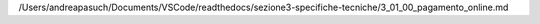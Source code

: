 /Users/andreapasuch/Documents/VSCode/readthedocs/sezione3-specifiche-tecniche/3_01_00_pagamento_online.md
